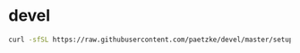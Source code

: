 * devel

#+BEGIN_SRC bash
curl -sfSL https://raw.githubusercontent.com/paetzke/devel/master/setup.sh | bash -s
#+END_SRC
